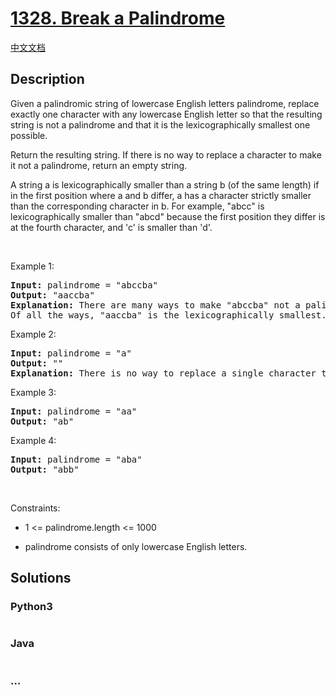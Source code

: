 * [[https://leetcode.com/problems/break-a-palindrome][1328. Break a
Palindrome]]
  :PROPERTIES:
  :CUSTOM_ID: break-a-palindrome
  :END:
[[./solution/1300-1399/1328.Break a Palindrome/README.org][中文文档]]

** Description
   :PROPERTIES:
   :CUSTOM_ID: description
   :END:

#+begin_html
  <p>
#+end_html

Given a palindromic string of lowercase English letters palindrome,
replace exactly one character with any lowercase English letter so that
the resulting string is not a palindrome and that it is the
lexicographically smallest one possible.

#+begin_html
  </p>
#+end_html

#+begin_html
  <p>
#+end_html

Return the resulting string. If there is no way to replace a character
to make it not a palindrome, return an empty string.

#+begin_html
  </p>
#+end_html

#+begin_html
  <p>
#+end_html

A string a is lexicographically smaller than a string b (of the same
length) if in the first position where a and b differ, a has a character
strictly smaller than the corresponding character in b. For example,
"abcc" is lexicographically smaller than "abcd" because the first
position they differ is at the fourth character, and 'c' is smaller than
'd'.

#+begin_html
  </p>
#+end_html

#+begin_html
  <p>
#+end_html

 

#+begin_html
  </p>
#+end_html

#+begin_html
  <p>
#+end_html

Example 1:

#+begin_html
  </p>
#+end_html

#+begin_html
  <pre>
  <strong>Input:</strong> palindrome = &quot;abccba&quot;
  <strong>Output:</strong> &quot;aaccba&quot;
  <strong>Explanation:</strong> There are many ways to make &quot;abccba&quot; not a palindrome, such as &quot;<u>z</u>bccba&quot;, &quot;a<u>a</u>ccba&quot;, and &quot;ab<u>a</u>cba&quot;.
  Of all the ways, &quot;aaccba&quot; is the lexicographically smallest.
  </pre>
#+end_html

#+begin_html
  <p>
#+end_html

Example 2:

#+begin_html
  </p>
#+end_html

#+begin_html
  <pre>
  <strong>Input:</strong> palindrome = &quot;a&quot;
  <strong>Output:</strong> &quot;&quot;
  <strong>Explanation:</strong> There is no way to replace a single character to make &quot;a&quot; not a palindrome, so return an empty string.
  </pre>
#+end_html

#+begin_html
  <p>
#+end_html

Example 3:

#+begin_html
  </p>
#+end_html

#+begin_html
  <pre>
  <strong>Input:</strong> palindrome = &quot;aa&quot;
  <strong>Output:</strong> &quot;ab&quot;</pre>
#+end_html

#+begin_html
  <p>
#+end_html

Example 4:

#+begin_html
  </p>
#+end_html

#+begin_html
  <pre>
  <strong>Input:</strong> palindrome = &quot;aba&quot;
  <strong>Output:</strong> &quot;abb&quot;
  </pre>
#+end_html

#+begin_html
  <p>
#+end_html

 

#+begin_html
  </p>
#+end_html

#+begin_html
  <p>
#+end_html

Constraints:

#+begin_html
  </p>
#+end_html

#+begin_html
  <ul>
#+end_html

#+begin_html
  <li>
#+end_html

1 <= palindrome.length <= 1000

#+begin_html
  </li>
#+end_html

#+begin_html
  <li>
#+end_html

palindrome consists of only lowercase English letters.

#+begin_html
  </li>
#+end_html

#+begin_html
  </ul>
#+end_html

** Solutions
   :PROPERTIES:
   :CUSTOM_ID: solutions
   :END:

#+begin_html
  <!-- tabs:start -->
#+end_html

*** *Python3*
    :PROPERTIES:
    :CUSTOM_ID: python3
    :END:
#+begin_src python
#+end_src

*** *Java*
    :PROPERTIES:
    :CUSTOM_ID: java
    :END:
#+begin_src java
#+end_src

*** *...*
    :PROPERTIES:
    :CUSTOM_ID: section
    :END:
#+begin_example
#+end_example

#+begin_html
  <!-- tabs:end -->
#+end_html
